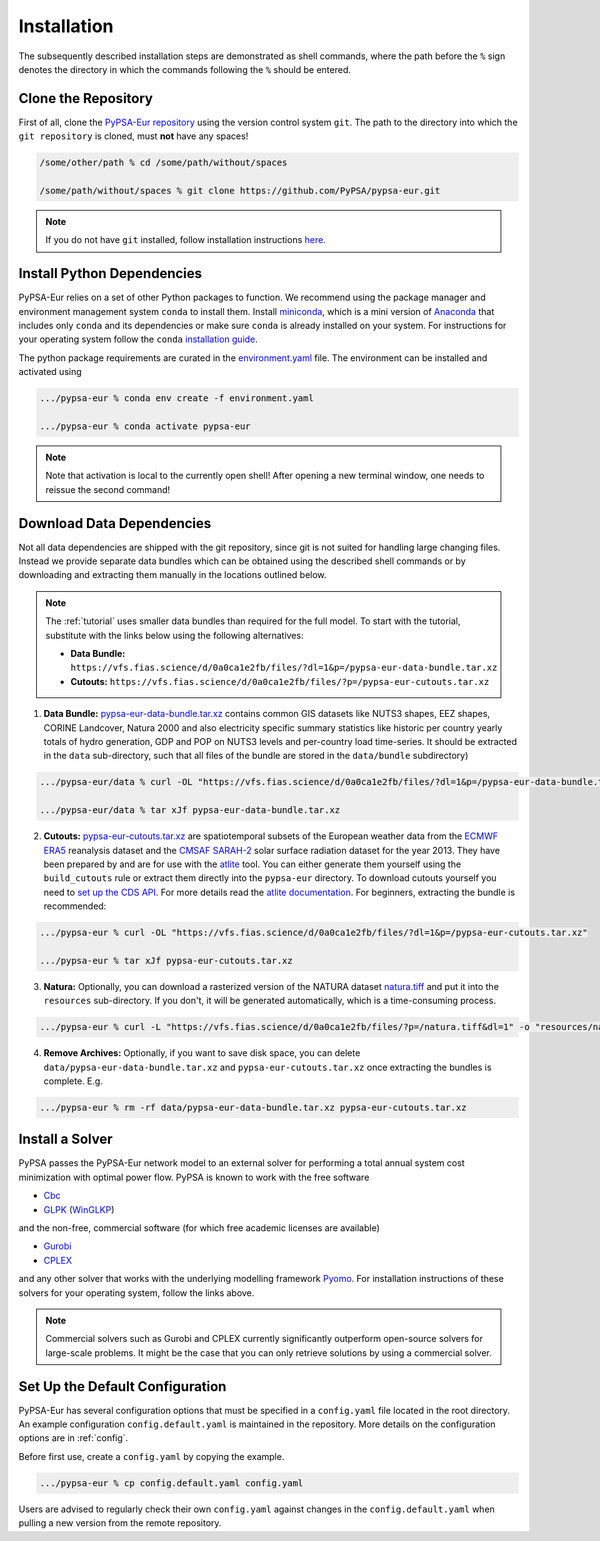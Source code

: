 .. _installation:

##########################################
Installation
##########################################

The subsequently described installation steps are demonstrated as shell commands, where the path before the ``%`` sign denotes the
directory in which the commands following the ``%`` should be entered.

Clone the Repository
====================

First of all, clone the `PyPSA-Eur repository <https://github.com/PyPSA/pypsa-eur>`_ using the version control system ``git``.
The path to the directory into which the ``git repository`` is cloned, must **not** have any spaces!

.. code:: bash

    /some/other/path % cd /some/path/without/spaces

    /some/path/without/spaces % git clone https://github.com/PyPSA/pypsa-eur.git

.. note::
    If you do not have ``git`` installed, follow installation instructions `here <https://git-scm.com/book/en/v2/Getting-Started-Installing-Git>`_.

.. _deps:

Install Python Dependencies
===============================

PyPSA-Eur relies on a set of other Python packages to function.
We recommend using the package manager and environment management system ``conda`` to install them.
Install `miniconda <https://docs.conda.io/en/latest/miniconda.html>`_, which is a mini version of `Anaconda <https://www.anaconda.com/>`_ that includes only ``conda`` and its dependencies or make sure ``conda`` is already installed on your system.
For instructions for your operating system follow the ``conda`` `installation guide <https://docs.conda.io/projects/conda/en/latest/user-guide/install/>`_.

The python package requirements are curated in the `environment.yaml <https://github.com/PyPSA/pypsa-eur/blob/master/environment.yaml>`_ file.
The environment can be installed and activated using

.. code:: bash

    .../pypsa-eur % conda env create -f environment.yaml

    .../pypsa-eur % conda activate pypsa-eur

.. note::
    Note that activation is local to the currently open shell!
    After opening a new terminal window, one needs to reissue the second command! 

.. _data:

Download Data Dependencies
==============================

Not all data dependencies are shipped with the git repository,
since git is not suited for handling large changing files.
Instead we provide separate data bundles which can be obtained
using the described shell commands or by downloading and
extracting them manually in the locations outlined below.

.. note::

    The :ref:`tutorial` uses smaller data bundles than required for the full model.
    To start with the tutorial, substitute with the links below using the following alternatives:
    
    - **Data Bundle:** ``https://vfs.fias.science/d/0a0ca1e2fb/files/?dl=1&p=/pypsa-eur-data-bundle.tar.xz``
    - **Cutouts:** ``https://vfs.fias.science/d/0a0ca1e2fb/files/?p=/pypsa-eur-cutouts.tar.xz``

1. **Data Bundle:** `pypsa-eur-data-bundle.tar.xz <https://vfs.fias.science/d/0a0ca1e2fb/files/?p=/pypsa-eur-data-bundle.tar.xz>`_ contains common GIS datasets like NUTS3 shapes, EEZ shapes, CORINE Landcover, Natura 2000 and also electricity specific summary statistics like historic per country yearly totals of hydro generation, GDP and POP on NUTS3 levels and per-country load time-series. It should be extracted in the ``data`` sub-directory, such that all files of the bundle are stored in the ``data/bundle`` subdirectory)

.. code:: bash

    .../pypsa-eur/data % curl -OL "https://vfs.fias.science/d/0a0ca1e2fb/files/?dl=1&p=/pypsa-eur-data-bundle.tar.xz"

    .../pypsa-eur/data % tar xJf pypsa-eur-data-bundle.tar.xz


2. **Cutouts:** `pypsa-eur-cutouts.tar.xz <https://vfs.fias.science/d/0a0ca1e2fb/files/?p=/pypsa-eur-cutouts.tar.xz>`_ are spatiotemporal subsets of the European weather data from the `ECMWF ERA5 <https://software.ecmwf.int/wiki/display/CKB/ERA5+data+documentation>`_ reanalysis dataset and the `CMSAF SARAH-2 <https://wui.cmsaf.eu/safira/action/viewDoiDetails?acronym=SARAH_V002>`_ solar surface radiation dataset for the year 2013. They have been prepared by and are for use with the `atlite <https://github.com/PyPSA/atlite>`_ tool. You can either generate them yourself using the ``build_cutouts`` rule or extract them directly into the ``pypsa-eur`` directory. To download cutouts yourself you need to `set up the CDS API <https://cds.climate.copernicus.eu/api-how-to>`_. For more details read the `atlite documentation <https://atlite.readthedocs.io>`_. For beginners, extracting the bundle is recommended:

.. code:: bash

    .../pypsa-eur % curl -OL "https://vfs.fias.science/d/0a0ca1e2fb/files/?dl=1&p=/pypsa-eur-cutouts.tar.xz"

    .../pypsa-eur % tar xJf pypsa-eur-cutouts.tar.xz

3. **Natura:** Optionally, you can download a rasterized version of the NATURA dataset `natura.tiff <https://vfs.fias.science/d/0a0ca1e2fb/files/?p=/natura.tiff&dl=1>`_ and put it into the ``resources`` sub-directory. If you don't, it will be generated automatically, which is a time-consuming process.

.. code:: bash

    .../pypsa-eur % curl -L "https://vfs.fias.science/d/0a0ca1e2fb/files/?p=/natura.tiff&dl=1" -o "resources/natura.tiff"


4. **Remove Archives:** Optionally, if you want to save disk space, you can delete ``data/pypsa-eur-data-bundle.tar.xz`` and ``pypsa-eur-cutouts.tar.xz`` once extracting the bundles is complete. E.g.

.. code:: bash

    .../pypsa-eur % rm -rf data/pypsa-eur-data-bundle.tar.xz pypsa-eur-cutouts.tar.xz

Install a Solver
================

PyPSA passes the PyPSA-Eur network model to an external solver for performing a total annual system cost minimization with optimal power flow.
PyPSA is known to work with the free software

- `Cbc <https://projects.coin-or.org/Cbc#DownloadandInstall>`_
- `GLPK <https://www.gnu.org/software/glpk/>`_ (`WinGLKP <http://winglpk.sourceforge.net/>`_)

and the non-free, commercial software (for which free academic licenses are available)

- `Gurobi <https://www.gurobi.com/documentation/8.1/remoteservices/installation.html>`_
- `CPLEX <https://www.ibm.com/products/ilog-cplex-optimization-studio>`_

and any other solver that works with the underlying modelling framework `Pyomo <http://www.pyomo.org/>`_. For installation instructions of these solvers for your operating system, follow the links above.

.. seealso::
    `Getting a solver in the PyPSA documentation <https://pypsa.readthedocs.io/en/latest/installation.html#getting-a-solver-for-linear-optimisation>`_

.. note::
    Commercial solvers such as Gurobi and CPLEX currently significantly outperform open-source solvers for large-scale problems.
    It might be the case that you can only retrieve solutions by using a commercial solver.

.. _defaultconfig:

Set Up the Default Configuration
================================

PyPSA-Eur has several configuration options that must be specified in a ``config.yaml`` file located in the root directory.
An example configuration ``config.default.yaml`` is maintained in the repository. 
More details on the configuration options are in :ref:`config`.

Before first use, create a ``config.yaml`` by copying the example.

.. code:: bash

    .../pypsa-eur % cp config.default.yaml config.yaml

Users are advised to regularly check their own ``config.yaml`` against changes in the ``config.default.yaml``
when pulling a new version from the remote repository.
